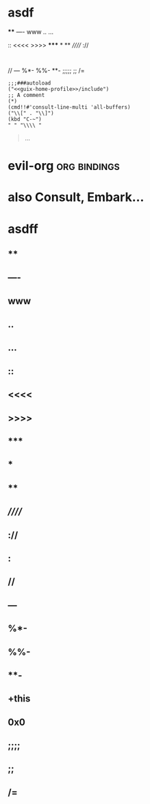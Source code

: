 * asdf
****
----
www
..
...
::
<<<<
>>>>
*****
*
**
//////
://
:
//
---
%*-
%%-
**-
;;;;;
;;
/=

#+begin_src elisp
;;;###autoload
("<<guix-home-profile>>/include")
;; A comment
(*)
(cmd!!#'consult-line-multi 'all-buffers)
("\\[" . "\\]")
(kbd "C-~")
" " "\\\\ "
#+end_src
#+begin_quote
...
#+end_quote
* evil-org :org:bindings:
* also Consult, Embark...
* asdff
** ****
** ----
** www
** ..
** ...
** ::
** <<<<
** >>>>
** *****
** *
** **
** //////
** ://
** :
** //
** ---
** %*-
** %%-
** **-
** +this
** 0x0
** ;;;;
** ;;
** /=
